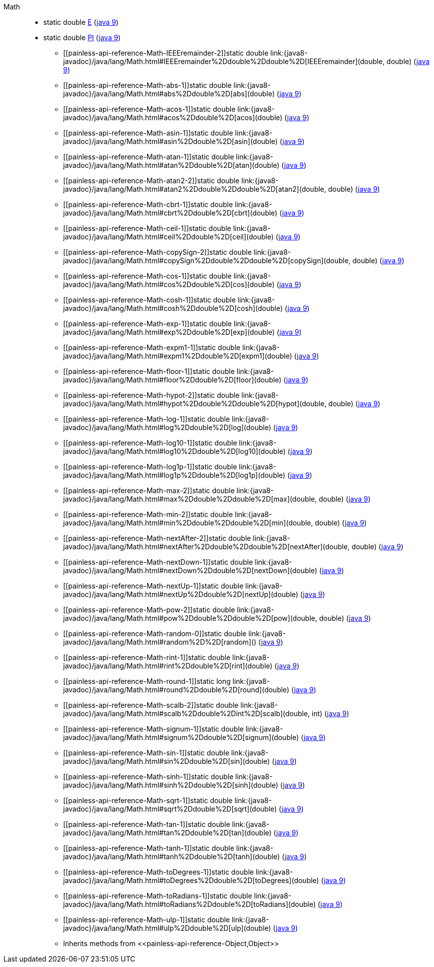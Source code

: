 ////
Automatically generated by PainlessDocGenerator. Do not edit.
Rebuild by running `gradle generatePainlessApi`.
////

[[painless-api-reference-Math]]++Math++::
** [[painless-api-reference-Math-E]]static double link:{java8-javadoc}/java/lang/Math.html#E[E] (link:{java9-javadoc}/java/lang/Math.html#E[java 9])
** [[painless-api-reference-Math-PI]]static double link:{java8-javadoc}/java/lang/Math.html#PI[PI] (link:{java9-javadoc}/java/lang/Math.html#PI[java 9])
* ++[[painless-api-reference-Math-IEEEremainder-2]]static double link:{java8-javadoc}/java/lang/Math.html#IEEEremainder%2Ddouble%2Ddouble%2D[IEEEremainder](double, double)++ (link:{java9-javadoc}/java/lang/Math.html#IEEEremainder%2Ddouble%2Ddouble%2D[java 9])
* ++[[painless-api-reference-Math-abs-1]]static double link:{java8-javadoc}/java/lang/Math.html#abs%2Ddouble%2D[abs](double)++ (link:{java9-javadoc}/java/lang/Math.html#abs%2Ddouble%2D[java 9])
* ++[[painless-api-reference-Math-acos-1]]static double link:{java8-javadoc}/java/lang/Math.html#acos%2Ddouble%2D[acos](double)++ (link:{java9-javadoc}/java/lang/Math.html#acos%2Ddouble%2D[java 9])
* ++[[painless-api-reference-Math-asin-1]]static double link:{java8-javadoc}/java/lang/Math.html#asin%2Ddouble%2D[asin](double)++ (link:{java9-javadoc}/java/lang/Math.html#asin%2Ddouble%2D[java 9])
* ++[[painless-api-reference-Math-atan-1]]static double link:{java8-javadoc}/java/lang/Math.html#atan%2Ddouble%2D[atan](double)++ (link:{java9-javadoc}/java/lang/Math.html#atan%2Ddouble%2D[java 9])
* ++[[painless-api-reference-Math-atan2-2]]static double link:{java8-javadoc}/java/lang/Math.html#atan2%2Ddouble%2Ddouble%2D[atan2](double, double)++ (link:{java9-javadoc}/java/lang/Math.html#atan2%2Ddouble%2Ddouble%2D[java 9])
* ++[[painless-api-reference-Math-cbrt-1]]static double link:{java8-javadoc}/java/lang/Math.html#cbrt%2Ddouble%2D[cbrt](double)++ (link:{java9-javadoc}/java/lang/Math.html#cbrt%2Ddouble%2D[java 9])
* ++[[painless-api-reference-Math-ceil-1]]static double link:{java8-javadoc}/java/lang/Math.html#ceil%2Ddouble%2D[ceil](double)++ (link:{java9-javadoc}/java/lang/Math.html#ceil%2Ddouble%2D[java 9])
* ++[[painless-api-reference-Math-copySign-2]]static double link:{java8-javadoc}/java/lang/Math.html#copySign%2Ddouble%2Ddouble%2D[copySign](double, double)++ (link:{java9-javadoc}/java/lang/Math.html#copySign%2Ddouble%2Ddouble%2D[java 9])
* ++[[painless-api-reference-Math-cos-1]]static double link:{java8-javadoc}/java/lang/Math.html#cos%2Ddouble%2D[cos](double)++ (link:{java9-javadoc}/java/lang/Math.html#cos%2Ddouble%2D[java 9])
* ++[[painless-api-reference-Math-cosh-1]]static double link:{java8-javadoc}/java/lang/Math.html#cosh%2Ddouble%2D[cosh](double)++ (link:{java9-javadoc}/java/lang/Math.html#cosh%2Ddouble%2D[java 9])
* ++[[painless-api-reference-Math-exp-1]]static double link:{java8-javadoc}/java/lang/Math.html#exp%2Ddouble%2D[exp](double)++ (link:{java9-javadoc}/java/lang/Math.html#exp%2Ddouble%2D[java 9])
* ++[[painless-api-reference-Math-expm1-1]]static double link:{java8-javadoc}/java/lang/Math.html#expm1%2Ddouble%2D[expm1](double)++ (link:{java9-javadoc}/java/lang/Math.html#expm1%2Ddouble%2D[java 9])
* ++[[painless-api-reference-Math-floor-1]]static double link:{java8-javadoc}/java/lang/Math.html#floor%2Ddouble%2D[floor](double)++ (link:{java9-javadoc}/java/lang/Math.html#floor%2Ddouble%2D[java 9])
* ++[[painless-api-reference-Math-hypot-2]]static double link:{java8-javadoc}/java/lang/Math.html#hypot%2Ddouble%2Ddouble%2D[hypot](double, double)++ (link:{java9-javadoc}/java/lang/Math.html#hypot%2Ddouble%2Ddouble%2D[java 9])
* ++[[painless-api-reference-Math-log-1]]static double link:{java8-javadoc}/java/lang/Math.html#log%2Ddouble%2D[log](double)++ (link:{java9-javadoc}/java/lang/Math.html#log%2Ddouble%2D[java 9])
* ++[[painless-api-reference-Math-log10-1]]static double link:{java8-javadoc}/java/lang/Math.html#log10%2Ddouble%2D[log10](double)++ (link:{java9-javadoc}/java/lang/Math.html#log10%2Ddouble%2D[java 9])
* ++[[painless-api-reference-Math-log1p-1]]static double link:{java8-javadoc}/java/lang/Math.html#log1p%2Ddouble%2D[log1p](double)++ (link:{java9-javadoc}/java/lang/Math.html#log1p%2Ddouble%2D[java 9])
* ++[[painless-api-reference-Math-max-2]]static double link:{java8-javadoc}/java/lang/Math.html#max%2Ddouble%2Ddouble%2D[max](double, double)++ (link:{java9-javadoc}/java/lang/Math.html#max%2Ddouble%2Ddouble%2D[java 9])
* ++[[painless-api-reference-Math-min-2]]static double link:{java8-javadoc}/java/lang/Math.html#min%2Ddouble%2Ddouble%2D[min](double, double)++ (link:{java9-javadoc}/java/lang/Math.html#min%2Ddouble%2Ddouble%2D[java 9])
* ++[[painless-api-reference-Math-nextAfter-2]]static double link:{java8-javadoc}/java/lang/Math.html#nextAfter%2Ddouble%2Ddouble%2D[nextAfter](double, double)++ (link:{java9-javadoc}/java/lang/Math.html#nextAfter%2Ddouble%2Ddouble%2D[java 9])
* ++[[painless-api-reference-Math-nextDown-1]]static double link:{java8-javadoc}/java/lang/Math.html#nextDown%2Ddouble%2D[nextDown](double)++ (link:{java9-javadoc}/java/lang/Math.html#nextDown%2Ddouble%2D[java 9])
* ++[[painless-api-reference-Math-nextUp-1]]static double link:{java8-javadoc}/java/lang/Math.html#nextUp%2Ddouble%2D[nextUp](double)++ (link:{java9-javadoc}/java/lang/Math.html#nextUp%2Ddouble%2D[java 9])
* ++[[painless-api-reference-Math-pow-2]]static double link:{java8-javadoc}/java/lang/Math.html#pow%2Ddouble%2Ddouble%2D[pow](double, double)++ (link:{java9-javadoc}/java/lang/Math.html#pow%2Ddouble%2Ddouble%2D[java 9])
* ++[[painless-api-reference-Math-random-0]]static double link:{java8-javadoc}/java/lang/Math.html#random%2D%2D[random]()++ (link:{java9-javadoc}/java/lang/Math.html#random%2D%2D[java 9])
* ++[[painless-api-reference-Math-rint-1]]static double link:{java8-javadoc}/java/lang/Math.html#rint%2Ddouble%2D[rint](double)++ (link:{java9-javadoc}/java/lang/Math.html#rint%2Ddouble%2D[java 9])
* ++[[painless-api-reference-Math-round-1]]static long link:{java8-javadoc}/java/lang/Math.html#round%2Ddouble%2D[round](double)++ (link:{java9-javadoc}/java/lang/Math.html#round%2Ddouble%2D[java 9])
* ++[[painless-api-reference-Math-scalb-2]]static double link:{java8-javadoc}/java/lang/Math.html#scalb%2Ddouble%2Dint%2D[scalb](double, int)++ (link:{java9-javadoc}/java/lang/Math.html#scalb%2Ddouble%2Dint%2D[java 9])
* ++[[painless-api-reference-Math-signum-1]]static double link:{java8-javadoc}/java/lang/Math.html#signum%2Ddouble%2D[signum](double)++ (link:{java9-javadoc}/java/lang/Math.html#signum%2Ddouble%2D[java 9])
* ++[[painless-api-reference-Math-sin-1]]static double link:{java8-javadoc}/java/lang/Math.html#sin%2Ddouble%2D[sin](double)++ (link:{java9-javadoc}/java/lang/Math.html#sin%2Ddouble%2D[java 9])
* ++[[painless-api-reference-Math-sinh-1]]static double link:{java8-javadoc}/java/lang/Math.html#sinh%2Ddouble%2D[sinh](double)++ (link:{java9-javadoc}/java/lang/Math.html#sinh%2Ddouble%2D[java 9])
* ++[[painless-api-reference-Math-sqrt-1]]static double link:{java8-javadoc}/java/lang/Math.html#sqrt%2Ddouble%2D[sqrt](double)++ (link:{java9-javadoc}/java/lang/Math.html#sqrt%2Ddouble%2D[java 9])
* ++[[painless-api-reference-Math-tan-1]]static double link:{java8-javadoc}/java/lang/Math.html#tan%2Ddouble%2D[tan](double)++ (link:{java9-javadoc}/java/lang/Math.html#tan%2Ddouble%2D[java 9])
* ++[[painless-api-reference-Math-tanh-1]]static double link:{java8-javadoc}/java/lang/Math.html#tanh%2Ddouble%2D[tanh](double)++ (link:{java9-javadoc}/java/lang/Math.html#tanh%2Ddouble%2D[java 9])
* ++[[painless-api-reference-Math-toDegrees-1]]static double link:{java8-javadoc}/java/lang/Math.html#toDegrees%2Ddouble%2D[toDegrees](double)++ (link:{java9-javadoc}/java/lang/Math.html#toDegrees%2Ddouble%2D[java 9])
* ++[[painless-api-reference-Math-toRadians-1]]static double link:{java8-javadoc}/java/lang/Math.html#toRadians%2Ddouble%2D[toRadians](double)++ (link:{java9-javadoc}/java/lang/Math.html#toRadians%2Ddouble%2D[java 9])
* ++[[painless-api-reference-Math-ulp-1]]static double link:{java8-javadoc}/java/lang/Math.html#ulp%2Ddouble%2D[ulp](double)++ (link:{java9-javadoc}/java/lang/Math.html#ulp%2Ddouble%2D[java 9])
* Inherits methods from ++<<painless-api-reference-Object,Object>>++

